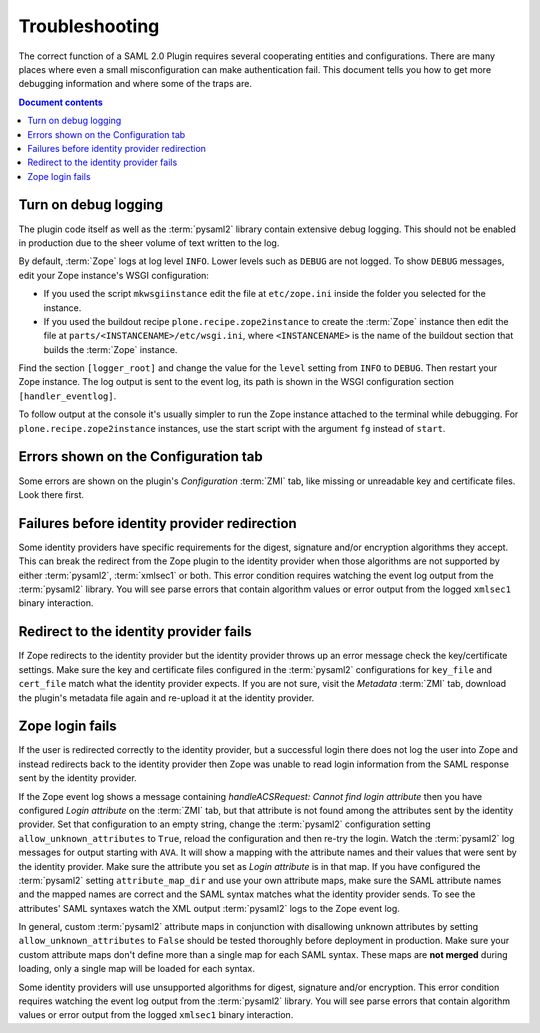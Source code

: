 Troubleshooting
===============

The correct function of a SAML 2.0 Plugin requires several cooperating
entities and configurations. There are many places where even a small
misconfiguration can make authentication fail. This document tells you how to
get more debugging information and where some of the traps are.

.. contents:: Document contents
    :local:


Turn on debug logging
---------------------

The plugin code itself as well as the :term:`pysaml2` library contain extensive
debug logging. This should not be enabled in production due to the sheer volume
of text written to the log.

By default, :term:`Zope` logs at log level ``INFO``. Lower levels such as
``DEBUG`` are not logged. To show ``DEBUG`` messages, edit your Zope instance's
WSGI configuration:

- If you used the script ``mkwsgiinstance`` edit the file at
  ``etc/zope.ini`` inside the folder you selected for the instance.
- If you used the buildout recipe ``plone.recipe.zope2instance`` to create
  the :term:`Zope` instance then edit the file at
  ``parts/<INSTANCENAME>/etc/wsgi.ini``, where ``<INSTANCENAME>`` is the name
  of the buildout section that builds the :term:`Zope` instance.

Find the section ``[logger_root]`` and change the value for the ``level``
setting from ``INFO`` to ``DEBUG``. Then restart your Zope instance. The log
output is sent to the event log, its path is shown in the WSGI configuration
section ``[handler_eventlog]``.

To follow output at the console it's usually simpler to run the Zope instance
attached to the terminal while debugging. For ``plone.recipe.zope2instance``
instances, use the start script with the argument ``fg`` instead of ``start``.


Errors shown on the Configuration tab
-------------------------------------

Some errors are shown on the plugin's `Configuration` :term:`ZMI` tab, like
missing or unreadable key and certificate files. Look there first.


Failures before identity provider redirection
---------------------------------------------

Some identity providers have specific requirements for the digest, signature
and/or encryption algorithms they accept. This can break the redirect from the
Zope plugin to the identity provider when those algorithms are not supported by
either :term:`pysaml2`, :term:`xmlsec1` or both. This error condition requires
watching the event log output from the :term:`pysaml2` library. You will see
parse errors that contain algorithm values or error output from the logged
``xmlsec1`` binary interaction.


Redirect to the identity provider fails
---------------------------------------

If Zope redirects to the identity provider but the identity provider throws up
an error message check the key/certificate settings. Make sure the key and
certificate files configured in the :term:`pysaml2` configurations for
``key_file`` and ``cert_file`` match what the identity provider expects. If you
are not sure, visit the `Metadata` :term:`ZMI` tab, download the plugin's
metadata file again and re-upload it at the identity provider.


Zope login fails
----------------

If the user is redirected correctly to the identity provider, but a successful
login there does not log the user into Zope and instead redirects back to the
identity provider then Zope was unable to read login information from the SAML
response sent by the identity provider.

If the Zope event log shows a message containing `handleACSRequest: Cannot find
login attribute` then you have configured `Login attribute` on the :term:`ZMI`
tab, but that attribute is not found among the attributes sent by the identity
provider. Set that configuration to an empty string, change the :term:`pysaml2`
configuration setting ``allow_unknown_attributes`` to ``True``, reload the
configuration and then re-try the login. Watch the :term:`pysaml2` log
messages for output starting with ``AVA``. It will show a mapping with the
attribute names and their values that were sent by the identity provider. Make
sure the attribute you set as `Login attribute` is in that map. If you have
configured the :term:`pysaml2` setting ``attribute_map_dir`` and use your own
attribute maps, make sure the SAML attribute names and the mapped names are
correct and the SAML syntax matches what the identity provider sends. To see
the attributes' SAML syntaxes watch the XML output :term:`pysaml2` logs to the
Zope event log.

In general, custom :term:`pysaml2` attribute maps in conjunction with
disallowing unknown attributes by setting ``allow_unknown_attributes`` to
``False`` should be tested thoroughly before deployment in production. Make
sure your custom attribute maps don't define more than a single map for each
SAML syntax. These maps are **not merged** during loading, only a single map
will be loaded for each syntax.

Some identity providers will use unsupported algorithms for digest, signature
and/or encryption. This error condition requires watching the
event log output from the :term:`pysaml2` library. You will see parse errors
that contain algorithm values or error output from the logged ``xmlsec1``
binary interaction.

